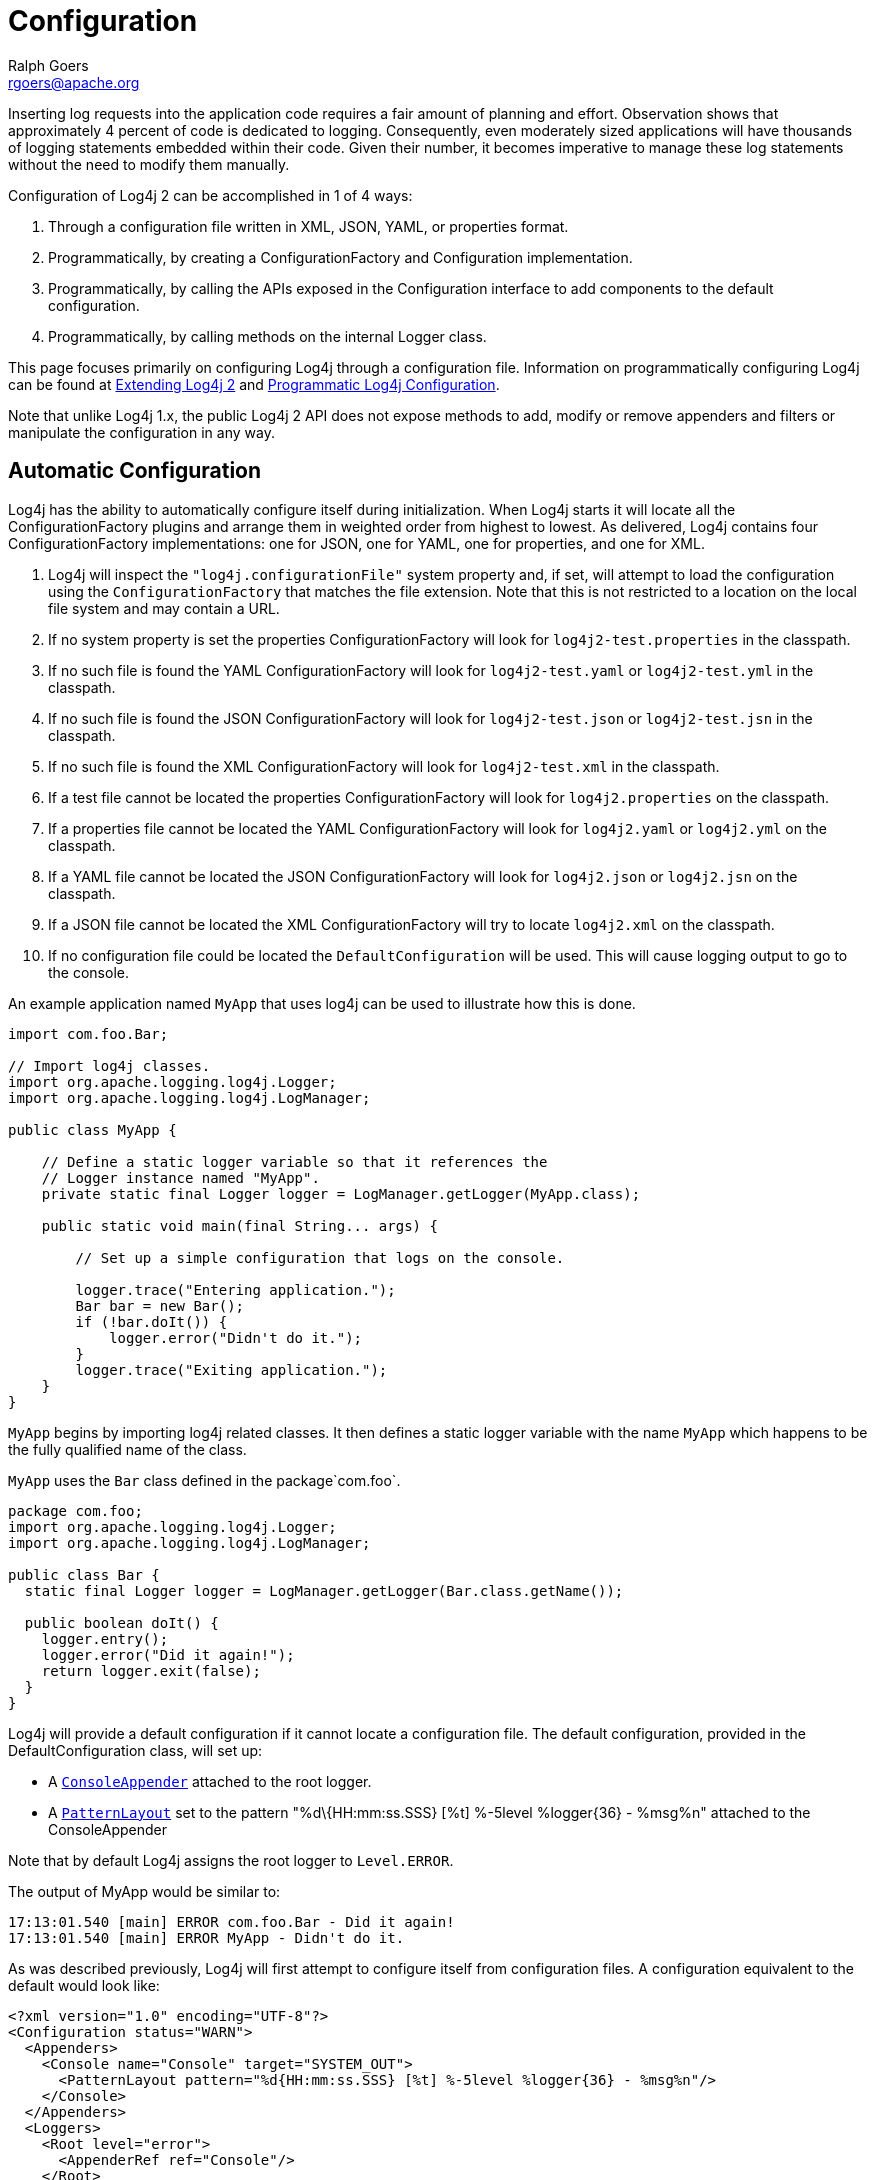 ////
    Licensed to the Apache Software Foundation (ASF) under one or more
    contributor license agreements. See the NOTICE file distributed with
    this work for additional information regarding copyright ownership.
    The ASF licenses this file to You under the Apache License, Version 2.0
    (the "License"); you may not use this file except in compliance with
    the License. You may obtain a copy of the License at

        https://www.apache.org/licenses/LICENSE-2.0

    Unless required by applicable law or agreed to in writing, software
    distributed under the License is distributed on an "AS IS" BASIS,
    WITHOUT WARRANTIES OR CONDITIONS OF ANY KIND, either express or implied.
    See the License for the specific language governing permissions and
    limitations under the License.
////
= Configuration
Ralph Goers <rgoers@apache.org>

Inserting log requests into the application code requires a fair amount
of planning and effort. Observation shows that approximately 4 percent
of code is dedicated to logging. Consequently, even moderately sized
applications will have thousands of logging statements embedded within
their code. Given their number, it becomes imperative to manage these
log statements without the need to modify them manually.

Configuration of Log4j 2 can be accomplished in 1 of 4 ways:

1.  Through a configuration file written in XML, JSON, YAML, or
properties format.
2.  Programmatically, by creating a ConfigurationFactory and
Configuration implementation.
3.  Programmatically, by calling the APIs exposed in the Configuration
interface to add components to the default configuration.
4.  Programmatically, by calling methods on the internal Logger class.

This page focuses primarily on configuring Log4j through a configuration
file. Information on programmatically configuring Log4j can be found at
link:extending.html[Extending Log4j 2] and
link:customconfig.html[Programmatic Log4j Configuration].

Note that unlike Log4j 1.x, the public Log4j 2 API does not expose
methods to add, modify or remove appenders and filters or manipulate the
configuration in any way.

[#AutomaticConfiguration]
== Automatic Configuration

Log4j has the ability to automatically configure itself during
initialization. When Log4j starts it will locate all the
ConfigurationFactory plugins and arrange them in weighted order from
highest to lowest. As delivered, Log4j contains four
ConfigurationFactory implementations: one for JSON, one for YAML, one
for properties, and one for XML.

1.  Log4j will inspect the `"log4j.configurationFile"` system property
and, if set, will attempt to load the configuration using the
`ConfigurationFactory` that matches the file extension. Note that this
is not restricted to a location on the local file system and may contain
a URL.
2.  If no system property is set the properties ConfigurationFactory
will look for `log4j2-test.properties` in the classpath.
3.  If no such file is found the YAML ConfigurationFactory will look for
`log4j2-test.yaml` or `log4j2-test.yml` in the classpath.
4.  If no such file is found the JSON ConfigurationFactory will look for
`log4j2-test.json` or `log4j2-test.jsn` in the classpath.
5.  If no such file is found the XML ConfigurationFactory will look for
`log4j2-test.xml` in the classpath.
6.  If a test file cannot be located the properties ConfigurationFactory
will look for `log4j2.properties` on the classpath.
7.  If a properties file cannot be located the YAML ConfigurationFactory
will look for `log4j2.yaml` or `log4j2.yml` on the classpath.
8.  If a YAML file cannot be located the JSON ConfigurationFactory will
look for `log4j2.json` or `log4j2.jsn` on the classpath.
9.  If a JSON file cannot be located the XML ConfigurationFactory will
try to locate `log4j2.xml` on the classpath.
10. If no configuration file could be located the `DefaultConfiguration`
will be used. This will cause logging output to go to the console.

An example application named `MyApp` that uses log4j can be used to
illustrate how this is done.

[source,java]
----
import com.foo.Bar;

// Import log4j classes.
import org.apache.logging.log4j.Logger;
import org.apache.logging.log4j.LogManager;

public class MyApp {

    // Define a static logger variable so that it references the
    // Logger instance named "MyApp".
    private static final Logger logger = LogManager.getLogger(MyApp.class);

    public static void main(final String... args) {

        // Set up a simple configuration that logs on the console.

        logger.trace("Entering application.");
        Bar bar = new Bar();
        if (!bar.doIt()) {
            logger.error("Didn't do it.");
        }
        logger.trace("Exiting application.");
    }
}
----

`MyApp` begins by importing log4j related classes. It then defines a
static logger variable with the name `MyApp` which happens to be the
fully qualified name of the class.

`MyApp` uses the `Bar` class defined in the package`com.foo`.

[source,java]
----
package com.foo;
import org.apache.logging.log4j.Logger;
import org.apache.logging.log4j.LogManager;

public class Bar {
  static final Logger logger = LogManager.getLogger(Bar.class.getName());

  public boolean doIt() {
    logger.entry();
    logger.error("Did it again!");
    return logger.exit(false);
  }
}
----

Log4j will provide a default configuration if it cannot locate a
configuration file. The default configuration, provided in the
DefaultConfiguration class, will set up:

* A
link:../log4j-core/apidocs/org/apache/logging/log4j/core/appender/ConsoleAppender.html[`ConsoleAppender`]
attached to the root logger.
* A
link:../log4j-core/apidocs/org/apache/logging/log4j/core/layout/PatternLayout.html[`PatternLayout`]
set to the pattern "%d\{HH:mm:ss.SSS} [%t] %-5level %logger\{36} -
%msg%n" attached to the ConsoleAppender

Note that by default Log4j assigns the root logger to `Level.ERROR`.

The output of MyApp would be similar to:

....
17:13:01.540 [main] ERROR com.foo.Bar - Did it again!
17:13:01.540 [main] ERROR MyApp - Didn't do it.
....

As was described previously, Log4j will first attempt to configure
itself from configuration files. A configuration equivalent to the
default would look like:

[source,xml]
----
<?xml version="1.0" encoding="UTF-8"?>
<Configuration status="WARN">
  <Appenders>
    <Console name="Console" target="SYSTEM_OUT">
      <PatternLayout pattern="%d{HH:mm:ss.SSS} [%t] %-5level %logger{36} - %msg%n"/>
    </Console>
  </Appenders>
  <Loggers>
    <Root level="error">
      <AppenderRef ref="Console"/>
    </Root>
  </Loggers>
</Configuration>
----

Once the file above is placed into the classpath as log4j2.xml you will
get results identical to those listed above. Changing the root level to
trace will result in results similar to:

....
17:13:01.540 [main] TRACE MyApp - Entering application.
17:13:01.540 [main] TRACE com.foo.Bar - entry
17:13:01.540 [main] ERROR com.foo.Bar - Did it again!
17:13:01.540 [main] TRACE com.foo.Bar - exit with (false)
17:13:01.540 [main] ERROR MyApp - Didn't do it.
17:13:01.540 [main] TRACE MyApp - Exiting application.
....

Note that status logging is disabled when the default configuration is
used.

[#Additivity]
== Additivity

Perhaps it is desired to eliminate all the TRACE output from everything
except `com.foo.Bar`. Simply changing the log level would not accomplish
the task. Instead, the solution is to add a new logger definition to the
configuration:

[source,xml]
----
<Logger name="com.foo.Bar" level="TRACE"/>
<Root level="ERROR">
  <AppenderRef ref="STDOUT">
</Root>
----

With this configuration all log events from `com.foo.Bar` will be
recorded while only error events will be recorded from all other
components.

In the previous example all the events from `com.foo.Bar` were still
written to the Console. This is because the logger for `com.foo.Bar` did
not have any appenders configured while its parent did. In fact, the
following configuration

[source,xml]
----
<?xml version="1.0" encoding="UTF-8"?>
<Configuration status="WARN">
  <Appenders>
    <Console name="Console" target="SYSTEM_OUT">
      <PatternLayout pattern="%d{HH:mm:ss.SSS} [%t] %-5level %logger{36} - %msg%n"/>
    </Console>
  </Appenders>
  <Loggers>
    <Logger name="com.foo.Bar" level="trace">
      <AppenderRef ref="Console"/>
    </Logger>
    <Root level="error">
      <AppenderRef ref="Console"/>
    </Root>
  </Loggers>
</Configuration>
----

would result in

....
17:13:01.540 [main] TRACE com.foo.Bar - entry
17:13:01.540 [main] TRACE com.foo.Bar - entry
17:13:01.540 [main] ERROR com.foo.Bar - Did it again!
17:13:01.540 [main] TRACE com.foo.Bar - exit (false)
17:13:01.540 [main] TRACE com.foo.Bar - exit (false)
17:13:01.540 [main] ERROR MyApp - Didn't do it.
....

Notice that the trace messages from `com.foo.Bar` appear twice. This is
because the appender associated with logger `com.foo.Bar` is first used,
which writes the first instance to the Console. Next, the parent of
`com.foo.Bar`, which in this case is the root logger, is referenced. The
event is then passed to its appender, which is also writes to the
Console, resulting in the second instance. This is known as additivity.
While additivity can be quite a convenient feature (as in the first
previous example where no appender reference needed to be configured),
in many cases this behavior is considered undesirable and so it is
possible to disable it by setting the additivity attribute on the logger
to false:

[source,xml]
----
<?xml version="1.0" encoding="UTF-8"?>
<Configuration status="WARN">
  <Appenders>
    <Console name="Console" target="SYSTEM_OUT">
      <PatternLayout pattern="%d{HH:mm:ss.SSS} [%t] %-5level %logger{36} - %msg%n"/>
    </Console>
  </Appenders>
  <Loggers>
    <Logger name="com.foo.Bar" level="trace" additivity="false">
      <AppenderRef ref="Console"/>
    </Logger>
    <Root level="error">
      <AppenderRef ref="Console"/>
    </Root>
  </Loggers>
</Configuration>
----

Once an event reaches a logger with its additivity set to false the
event will not be passed to any of its parent loggers, regardless of
their additivity setting.

[#AutomaticReconfiguration]
== Automatic Reconfiguration

When configured from a File, Log4j has the ability to automatically
detect changes to the configuration file and reconfigure itself. If the
`monitorInterval` attribute is specified on the configuration element
and is set to a non-zero value then the file will be checked the next
time a log event is evaluated and/or logged and the monitorInterval has
elapsed since the last check. The example below shows how to configure
the attribute so that the configuration file will be checked for changes
only after at least 30 seconds have elapsed. The minimum interval is 5
seconds.

[source,xml]
----
<?xml version="1.0" encoding="UTF-8"?>
<Configuration monitorInterval="30">
...
</Configuration>
----

[#ChainsawSupport]
== Chainsaw can automatically process your log files (Advertising appender configurations)

Log4j provides the ability to 'advertise' appender configuration details
for all file-based appenders as well as socket-based appenders. For
example, for file-based appenders, the file location and the pattern
layout in the file are included in the advertisement. Chainsaw and other
external systems can discover these advertisements and use that
information to intelligently process the log file.

The mechanism by which an advertisement is exposed, as well as the
advertisement format, is specific to each Advertiser implementation. An
external system which would like to work with a specific Advertiser
implementation must understand how to locate the advertised
configuration as well as the format of the advertisement. For example, a
'database' Advertiser may store configuration details in a database
table. An external system can read that database table in order to
discover the file location and the file format.

Log4j provides one Advertiser implementation, a 'multicastdns'
Advertiser, which advertises appender configuration details via IP
multicast using the http://jmdns.sourceforge.net library.

Chainsaw automatically discovers log4j's multicastdns-generated
advertisements and displays those discovered advertisements in
Chainsaw's Zeroconf tab (if the jmdns library is in Chainsaw's
classpath). To begin parsing and tailing a log file provided in an
advertisement, just double-click the advertised entry in Chainsaw's
Zeroconf tab. Currently, Chainsaw only supports FileAppender
advertisements.

To advertise an appender configuration:

* Add the JmDns library from http://jmdns.sourceforge.net to the
application classpath
* Set the 'advertiser' attribute of the configuration element to
'multicastdns'
* Set the 'advertise' attribute on the appender element to 'true'
* If advertising a FileAppender-based configuration, set the
'advertiseURI' attribute on the appender element to an appropriate URI

FileAppender-based configurations require an additional 'advertiseURI'
attribute to be specified on the appender. The 'advertiseURI' attribute
provides Chainsaw with information on how the file can be accessed. For
example, the file may be remotely accessible to Chainsaw via ssh/sftp by
specifying a Commons VFS (http://commons.apache.org/proper/commons-vfs/)
sftp:// URI, an http:// URI may be used if the file is accessible
through a web server, or a file:// URI can be specified if accessing the
file from a locally-running instance of Chainsaw.

Here is an example advertisement-enabled appender configuration which
can be used by a locally-running Chainsaw to automatically tail the log
file (notice the file:// advertiseURI):

*Please note, you must add the JmDns library from
http://jmdns.sourceforge.net to your application classpath in order to
advertise with the 'multicastdns' advertiser.*

[source,xml]
----
<?xml version="1.0" encoding="UTF-8"?>
<Configuration advertiser="multicastdns">
  ...
  <Appenders>
    <File name="File1" fileName="output.log" bufferedIO="false" advertiseURI="file://path/to/output.log" advertise="true">
    ...
    </File>
  </Appenders>
</Configuration>
----

[#ConfigurationSyntax]
== Configuration Syntax

As of version 2.9, for security reasons, Log4j does not process DTD in
XML files. If you want to split the configuration in multiple files, use
link:#XInclude[XInclude] or link:#CompositeConfiguration[Composite
Configuration].

As the previous examples have shown as well as those to follow, Log4j
allows you to easily redefine logging behavior without needing to modify
your application. It is possible to disable logging for certain parts of
the application, log only when specific criteria are met such as the
action being performed for a specific user, route output to Flume or a
log reporting system, etc. Being able to do this requires understanding
the syntax of the configuration files.

The configuration element in the XML file accepts several attributes:

[cols="1m,5a"]
|===
|Attribute Name |Description

|advertiser
|(Optional) The Advertiser plugin name which will be used to
advertise individual FileAppender or SocketAppender configurations. The
only Advertiser plugin provided is "multicastdns".

|dest
|Either "err" for stderr, "out" for stdout, a file path, or a URL.

|monitorInterval
|The minimum amount of time, in seconds, that must
elapse before the file configuration is checked for changes.

|name
|The name of the configuration.

|packages
|A comma separated list of package names to search for
plugins. Plugins are only loaded once per classloader so changing this
value may not have any effect upon reconfiguration.

|schema
|Identifies the location for the classloader to located the XML
Schema to use to validate the configuration. Only valid when strict is
set to true. If not set no schema validation will take place.

|shutdownHook
|Specifies whether or not Log4j should automatically
shutdown when the JVM shuts down. The shutdown hook is enabled by
default but may be disabled by setting this attribute to "disable"

|shutdownTimeout
|Specifies how many milliseconds appenders and
background tasks will get to shutdown when the JVM shuts down. Default
is zero which mean that each appender uses its default timeout, and
don't wait for background tasks. Not all appenders will honor this, it
is a hint and not an absolute guarantee that the shutdown procedure will
not take longer. Setting this too low increase the risk of losing
outstanding log events not yet written to the final destination. See
link:../log4j-core/target/site/apidocs/org/apache/logging/log4j/core/LoggerContext.html$%7Besc.hash%7Dstop(long,%20java.util.concurrent.TimeUnit)[LoggerContext.stop(long,
java.util.concurrent.TimeUnit)]. (Not used if `shutdownHook` is set to
"disable".)

|status
|The level of internal Log4j events that should be logged to the console.
Valid values for this attribute are "trace", "debug", "info", "warn",
"error" and "fatal". Log4j will log details about initialization,
rollover and other internal actions to the status logger. Setting
`status="trace"` is one of the first tools available to you if you need
to troubleshoot log4j.

(Alternatively, setting system property `log4j2.debug` will also print
internal Log4j2 logging to the console, including internal logging that
took place before the configuration file was found.)

|strict
|Enables the use of the strict XML format. Not supported in JSON
configurations.

|verbose
|Enables diagnostic information while loading plugins.
|===

[[XML]]
=== Configuration with XML

Log4j can be configured using two XML flavors; concise and strict. The
concise format makes configuration very easy as the element names match
the components they represent however it cannot be validated with an XML
schema. For example, the ConsoleAppender is configured by declaring an
XML element named Console under its parent appenders element. However,
element and attribute names are are not case sensitive. In addition,
attributes can either be specified as an XML attribute or as an XML
element that has no attributes and has a text value. So

[source,xml]
----
<PatternLayout pattern="%m%n"/>
----

and

[source,xml]
----
<PatternLayout>
  <Pattern>%m%n</Pattern>
</PatternLayout>
----

are equivalent.

The file below represents the structure of an XML configuration, but
note that the elements in italics below represent the concise element
names that would appear in their place.

[source,xml]
----
<?xml version="1.0" encoding="UTF-8"?>;
<Configuration>
  <Properties>
    <Property name="name1">value</property>
    <Property name="name2" value="value2"/>
  </Properties>
  <filter  ... />
  <Appenders>
    <appender ... >
      <filter  ... />
    </appender>
    ...
  </Appenders>
  <Loggers>
    <Logger name="name1">
      <filter  ... />
    </Logger>
    ...
    <Root level="level">
      <AppenderRef ref="name"/>
    </Root>
  </Loggers>
</Configuration>
----

See the many examples on this page for sample appender, filter and
logger declarations.

=== Strict XML

In addition to the concise XML format above, Log4j allows configurations
to be specified in a more "normal" XML manner that can be validated
using an XML Schema. This is accomplished by replacing the friendly
element names above with their object type as shown below. For example,
instead of the ConsoleAppender being configured using an element named
Console it is instead configured as an appender element with a type
attribute containing "Console".

[source,xml]
----
<?xml version="1.0" encoding="UTF-8"?>
<Configuration>
  <Properties>
    <Property name="name1">value</property>
    <Property name="name2" value="value2"/>
  </Properties>
  <Filter type="type" ... />
  <Appenders>
    <Appender type="type" name="name">
      <Filter type="type" ... />
    </Appender>
    ...
  </Appenders>
  <Loggers>
    <Logger name="name1">
      <Filter type="type" ... />
    </Logger>
    ...
    <Root level="level">
      <AppenderRef ref="name"/>
    </Root>
  </Loggers>
</Configuration>
----

Below is a sample configuration using the strict format.

[source,xml]
----
<?xml version="1.0" encoding="UTF-8"?>
<Configuration status="debug" strict="true" name="XMLConfigTest"
               packages="org.apache.logging.log4j.test">
  <Properties>
    <Property name="filename">target/test.log</Property>
  </Properties>
  <Filter type="ThresholdFilter" level="trace"/>

  <Appenders>
    <Appender type="Console" name="STDOUT">
      <Layout type="PatternLayout" pattern="%m MDC%X%n"/>
      <Filters>
        <Filter type="MarkerFilter" marker="FLOW" onMatch="DENY" onMismatch="NEUTRAL"/>
        <Filter type="MarkerFilter" marker="EXCEPTION" onMatch="DENY" onMismatch="ACCEPT"/>
      </Filters>
    </Appender>
    <Appender type="Console" name="FLOW">
      <Layout type="PatternLayout" pattern="%C{1}.%M %m %ex%n"/><!-- class and line number -->
      <Filters>
        <Filter type="MarkerFilter" marker="FLOW" onMatch="ACCEPT" onMismatch="NEUTRAL"/>
        <Filter type="MarkerFilter" marker="EXCEPTION" onMatch="ACCEPT" onMismatch="DENY"/>
      </Filters>
    </Appender>
    <Appender type="File" name="File" fileName="${filename}">
      <Layout type="PatternLayout">
        <Pattern>%d %p %C{1.} [%t] %m%n</Pattern>
      </Layout>
    </Appender>
  </Appenders>

  <Loggers>
    <Logger name="org.apache.logging.log4j.test1" level="debug" additivity="false">
      <Filter type="ThreadContextMapFilter">
        <KeyValuePair key="test" value="123"/>
      </Filter>
      <AppenderRef ref="STDOUT"/>
    </Logger>

    <Logger name="org.apache.logging.log4j.test2" level="debug" additivity="false">
      <AppenderRef ref="File"/>
    </Logger>

    <Root level="trace">
      <AppenderRef ref="STDOUT"/>
    </Root>
  </Loggers>

</Configuration>
----

[#JSON]
=== Configuration with JSON

In addition to XML, Log4j can be configured using JSON. The JSON format
is very similar to the concise XML format. Each key represents the name
of a plugin and the key/value pairs associated with it are its
attributes. Where a key contains more than a simple value it itself will
be a subordinate plugin. In the example below, ThresholdFilter, Console,
and PatternLayout are all plugins while the Console plugin will be
assigned a value of STDOUT for its name attribute and the
ThresholdFilter will be assigned a level of debug.

[source,json]
----
{ "configuration": { "status": "error", "name": "RoutingTest",
                     "packages": "org.apache.logging.log4j.test",
      "properties": {
        "property": { "name": "filename",
                      "value" : "target/rolling1/rollingtest-$${sd:type}.log" }
      },
    "ThresholdFilter": { "level": "debug" },
    "appenders": {
      "Console": { "name": "STDOUT",
        "PatternLayout": { "pattern": "%m%n" },
        "ThresholdFilter": { "level": "debug" }
      },
      "Routing": { "name": "Routing",
        "Routes": { "pattern": "$${sd:type}",
          "Route": [
            {
              "RollingFile": {
                "name": "Rolling-${sd:type}", "fileName": "${filename}",
                "filePattern": "target/rolling1/test1-${sd:type}.%i.log.gz",
                "PatternLayout": {"pattern": "%d %p %c{1.} [%t] %m%n"},
                "SizeBasedTriggeringPolicy": { "size": "500" }
              }
            },
            { "AppenderRef": "STDOUT", "key": "Audit"}
          ]
        }
      }
    },
    "loggers": {
      "logger": { "name": "EventLogger", "level": "info", "additivity": "false",
                  "AppenderRef": { "ref": "Routing" }},
      "root": { "level": "error", "AppenderRef": { "ref": "STDOUT" }}
    }
  }
}
----

Note that in the RoutingAppender the Route element has been declared as
an array. This is valid because each array element will be a Route
component. This won't work for elements such as appenders and filters,
where each element has a different name in the concise format. Appenders
and filters can be defined as array elements if each appender or filter
declares an attribute named "type" that contains the type of the
appender. The following example illustrates this as well as how to
declare multiple loggers as an array.

[source,json]
----
{ "configuration": { "status": "debug", "name": "RoutingTest",
                      "packages": "org.apache.logging.log4j.test",
      "properties": {
        "property": { "name": "filename",
                      "value" : "target/rolling1/rollingtest-$${sd:type}.log" }
      },
    "ThresholdFilter": { "level": "debug" },
    "appenders": {
      "appender": [
         { "type": "Console", "name": "STDOUT", "PatternLayout": { "pattern": "%m%n" }, "ThresholdFilter": { "level": "debug" }},
         { "type": "Routing",  "name": "Routing",
          "Routes": { "pattern": "$${sd:type}",
            "Route": [
              {
                "RollingFile": {
                  "name": "Rolling-${sd:type}", "fileName": "${filename}",
                  "filePattern": "target/rolling1/test1-${sd:type}.%i.log.gz",
                  "PatternLayout": {"pattern": "%d %p %c{1.} [%t] %m%n"},
                  "SizeBasedTriggeringPolicy": { "size": "500" }
                }
              },
              { "AppenderRef": "STDOUT", "key": "Audit"}
            ]
          }
        }
      ]
    },
    "loggers": {
      "logger": [
        { "name": "EventLogger", "level": "info", "additivity": "false",
          "AppenderRef": { "ref": "Routing" }},
        { "name": "com.foo.bar", "level": "error", "additivity": "false",
          "AppenderRef": { "ref": "STDOUT" }}
      ],
      "root": { "level": "error", "AppenderRef": { "ref": "STDOUT" }}
    }
  }
}
----

Additional link:../runtime-dependencies.html[runtime dependencies] are
required for using JSON configuration files.

[#YAML]
=== Configuration with YAML

Log4j also supports using YAML for configuration files. The structure
follows the same pattern as both the XML and YAML configuration formats.
For example:

[source,yaml]
----
Configuration:
  status: warn
  name: YAMLConfigTest
  properties:
    property:
      name: filename
      value: target/test-yaml.log
  thresholdFilter:
    level: debug
  appenders:
    Console:
      name: STDOUT
      target: SYSTEM_OUT
      PatternLayout:
        Pattern: "%m%n"
    File:
      name: File
      fileName: ${filename}
      PatternLayout:
        Pattern: "%d %p %C{1.} [%t] %m%n"
      Filters:
        ThresholdFilter:
          level: error

  Loggers:
    logger:
      -
        name: org.apache.logging.log4j.test1
        level: debug
        additivity: false
        ThreadContextMapFilter:
          KeyValuePair:
            key: test
            value: 123
        AppenderRef:
          ref: STDOUT
      -
        name: org.apache.logging.log4j.test2
        level: debug
        additivity: false
        AppenderRef:
          ref: File
    Root:
      level: error
      AppenderRef:
        ref: STDOUT
          
----

Additional link:../runtime-dependencies.html[runtime dependencies] are
required for using YAML configuration files.

[#Properties]
=== Configuration with Properties

As of version 2.4, Log4j now supports configuration via properties
files. Note that the property syntax is NOT the same as the syntax used
in Log4j 1. Like the XML and JSON configurations, properties
configurations define the configuration in terms of plugins and
attributes to the plugins.

Prior to version 2.6, the properties configuration requires that you
list the identifiers of the appenders, filters and loggers, in a comma
separated list in properties with those names. Each of those components
will then be expected to be defined in sets of properties that begin
with _component.<.identifier>._. The identifier does not have to match
the name of the component being defined but must uniquely identify all
the attributes and subcomponents that are part of the component. If the
list of identifiers is not present the identifier must not contain a '.'.
Each individual component MUST have a "type" attribute specified that
identifies the component's Plugin type.

As of version 2.6, this list of identifiers is no longer required as
names are inferred upon first usage, however if you wish to use more
complex identifies you must still use the list. If the list is present
it will be used.

Unlike the base components, when creating subcomponents you cannot
specify an element containing a list of identifiers. Instead, you must
define the wrapper element with its type as is shown in the policies
definition in the rolling file appender below. You then define each of
the subcomponents below that wrapper element, as the
TimeBasedTriggeringPolicy and SizeBasedTriggeringPolicy are defined
below.

Properties configuration files support the advertiser, monitorInterval,
name, packages, shutdownHook, shutdownTimeout, status, verbose, and dest
attributes. See link:#ConfigurationSyntax[Configuration Syntax] for the
definitions of these attributes.

[source,properties]
----
status = error
dest = err
name = PropertiesConfig

property.filename = target/rolling/rollingtest.log

filter.threshold.type = ThresholdFilter
filter.threshold.level = debug

appender.console.type = Console
appender.console.name = STDOUT
appender.console.layout.type = PatternLayout
appender.console.layout.pattern = %m%n
appender.console.filter.threshold.type = ThresholdFilter
appender.console.filter.threshold.level = error

appender.rolling.type = RollingFile
appender.rolling.name = RollingFile
appender.rolling.fileName = ${filename}
appender.rolling.filePattern = target/rolling2/test1-%d{MM-dd-yy-HH-mm-ss}-%i.log.gz
appender.rolling.layout.type = PatternLayout
appender.rolling.layout.pattern = %d %p %C{1.} [%t] %m%n
appender.rolling.policies.type = Policies
appender.rolling.policies.time.type = TimeBasedTriggeringPolicy
appender.rolling.policies.time.interval = 2
appender.rolling.policies.time.modulate = true
appender.rolling.policies.size.type = SizeBasedTriggeringPolicy
appender.rolling.policies.size.size=100MB
appender.rolling.strategy.type = DefaultRolloverStrategy
appender.rolling.strategy.max = 5

logger.rolling.name = com.example.my.app
logger.rolling.level = debug
logger.rolling.additivity = false
logger.rolling.appenderRef.rolling.ref = RollingFile

rootLogger.level = info
rootLogger.appenderRef.stdout.ref = STDOUT
          
----


[#Loggers]
=== Configuring Loggers

An understanding of how loggers work in Log4j is critical before trying
to configure them. Please reference the Log4j
link:architecture.html[architecture] if more information is required.
Trying to configure Log4j without understanding those concepts will lead
to frustration.

A LoggerConfig is configured using the `logger` element. The `logger`
element must have a name attribute specified, will usually have a level
attribute specified and may also have an additivity attribute specified.
The level may be configured with one of TRACE, DEBUG, INFO, WARN, ERROR,
ALL or OFF. If no level is specified it will default to ERROR. The
additivity attribute may be assigned a value of true or false. If the
attribute is omitted the default value of true will be used.

Capturing location information (the class name, file name, method name, and line number of the caller)
can be slow. Log4j tries to optimize this by reducing the size of the stack that must be traversed
to find the caller of the logging method. It does this by determining if any component that might
be accessed requires location information. This can cause performance issues if a logger is configured
at a level like trace or debug with the expectation that most logs will be filtered on an Appender
reference or Appender as Log4j will calculate the location information even though the log event
is going to be discarded. To disable this behavior the `includeLocation` attribute
can be set to false on the LoggerConfig. This will cause Log4j to defer calculating the location
information until absolutely necessary.

A LoggerConfig (including the root LoggerConfig) can be configured with
properties that will be added to the properties copied from the
ThreadContextMap. These properties can be referenced from Appenders,
Filters, Layouts, etc just as if they were part of the ThreadContext
Map. The properties can contain variables that will be resolved either
when the configuration is parsed or dynamically when each event is
logged. See link:#PropertySubstitution[Property Substitution] for more
information on using variables.

The LoggerConfig may also be configured with one or more AppenderRef
elements. Each appender referenced will become associated with the
specified LoggerConfig. If multiple appenders are configured on the
LoggerConfig each of them be called when processing logging events.

*_Every configuration must have a root logger_*. If one is not
configured the default root LoggerConfig, which has a level of ERROR and
has a Console appender attached, will be used. The main differences
between the root logger and other loggers are

1.  The root logger does not have a name attribute.
2.  The root logger does not support the additivity attribute since it
has no parent.

[#Appenders]
=== Configuring Appenders

An appender is configured either using the specific appender plugin's
name or with an appender element and the type attribute containing the
appender plugin's name. In addition each appender must have a name
attribute specified with a value that is unique within the set of
appenders. The name will be used by loggers to reference the appender as
described in the previous section.

Most appenders also support a layout to be configured (which again may
be specified either using the specific Layout plugin's name as the
element or with "layout" as the element name along with a type attribute
that contains the layout plugin's name. The various appenders will
contain other attributes or elements that are required for them to
function properly.

[#Filters]
=== Configuring Filters

Log4j allows a filter to be specified in any of 4 places:

1.  At the same level as the appenders, loggers and properties elements.
These filters can accept or reject events before they have been passed
to a LoggerConfig.
2.  In a logger element. These filters can accept or reject events for
specific loggers.
3.  In an appender element. These filters can prevent or cause events to
be processed by the appender.
4.  In an appender reference element. These filters are used to
determine if a Logger should route the event to an appender.

Although only a single `filter` element can be configured, that element
may be the `filters` element which represents the CompositeFilter. The
`filters` element allows any number of `filter` elements to be
configured within it. The following example shows how multiple filters
can be configured on the ConsoleAppender.

[source,xml]
----
<?xml version="1.0" encoding="UTF-8"?>
<Configuration status="debug" name="XMLConfigTest" packages="org.apache.logging.log4j.test">
  <Properties>
    <Property name="filename">target/test.log</Property>
  </Properties>
  <ThresholdFilter level="trace"/>

  <Appenders>
    <Console name="STDOUT">
      <PatternLayout pattern="%m MDC%X%n"/>
    </Console>
    <Console name="FLOW">
      <!-- this pattern outputs class name and line number -->
      <PatternLayout pattern="%C{1}.%M %m %ex%n"/>
      <filters>
        <MarkerFilter marker="FLOW" onMatch="ACCEPT" onMismatch="NEUTRAL"/>
        <MarkerFilter marker="EXCEPTION" onMatch="ACCEPT" onMismatch="DENY"/>
      </filters>
    </Console>
    <File name="File" fileName="${filename}">
      <PatternLayout>
        <pattern>%d %p %C{1.} [%t] %m%n</pattern>
      </PatternLayout>
    </File>
  </Appenders>

  <Loggers>
    <Logger name="org.apache.logging.log4j.test1" level="debug" additivity="false">
      <ThreadContextMapFilter>
        <KeyValuePair key="test" value="123"/>
      </ThreadContextMapFilter>
      <AppenderRef ref="STDOUT"/>
    </Logger>

    <Logger name="org.apache.logging.log4j.test2" level="debug" additivity="false">
      <Property name="user">${sys:user.name}</Property>
      <AppenderRef ref="File">
        <ThreadContextMapFilter>
          <KeyValuePair key="test" value="123"/>
        </ThreadContextMapFilter>
      </AppenderRef>
      <AppenderRef ref="STDOUT" level="error"/>
    </Logger>

    <Root level="trace">
      <AppenderRef ref="STDOUT"/>
    </Root>
  </Loggers>

</Configuration>
----

[#PropertySubstitution]
== Property Substitution

Log4j 2 supports the ability to specify tokens in the configuration as
references to properties defined elsewhere. Some of these properties
will be resolved when the configuration file is interpreted while others
may be passed to components where they will be evaluated at runtime. To
accomplish this, Log4j uses variations of
https://commons.apache.org/proper/commons-lang/[Apache Commons Lang]'s
link:../log4j-core/apidocs/org/apache/logging/log4j/core/lookup/StrSubstitutor.html[`StrSubstitutor`]
and
link:../log4j-core/apidocs/org/apache/logging/log4j/core/lookup/StrLookup.html[`StrLookup`]
classes. In a manner similar to Ant or Maven, this allows variables
declared as `${name}` to be resolved using properties declared in the
configuration itself. For example, the following example shows the
filename for the rolling file appender being declared as a property.

[source,xml]
----
<?xml version="1.0" encoding="UTF-8"?>
<Configuration status="debug" name="RoutingTest" packages="org.apache.logging.log4j.test">
  <Properties>
    <Property name="filename">target/rolling1/rollingtest-$${sd:type}.log</Property>
  </Properties>
  <ThresholdFilter level="debug"/>

  <Appenders>
    <Console name="STDOUT">
      <PatternLayout pattern="%m%n"/>
      <ThresholdFilter level="debug"/>
    </Console>
    <Routing name="Routing">
      <Routes pattern="$${sd:type}">
        <Route>
          <RollingFile name="Rolling-${sd:type}" fileName="${filename}"
                       filePattern="target/rolling1/test1-${sd:type}.%i.log.gz">
            <PatternLayout>
              <pattern>%d %p %c{1.} [%t] %m%n</pattern>
            </PatternLayout>
            <SizeBasedTriggeringPolicy size="500" />
          </RollingFile>
        </Route>
        <Route ref="STDOUT" key="Audit"/>
      </Routes>
    </Routing>
  </Appenders>

  <Loggers>
    <Logger name="EventLogger" level="info" additivity="false">
      <AppenderRef ref="Routing"/>
    </Logger>

    <Root level="error">
      <AppenderRef ref="STDOUT"/>
    </Root>
  </Loggers>

</Configuration>
----

While this is useful, there are many more places properties can
originate from. To accommodate this, Log4j also supports the syntax
`${prefix:name}` where the prefix identifies tells Log4j that variable
name should be evaluated in a specific context. See the
link:lookups.html[Lookups] manual page for more details. The contexts
that are built in to Log4j are:

[cols="1m,5"]
|===
|Prefix |Context

              <tr>
                <td>base64</td>
                <td>
                  Base64 encoded data. The format is <code>${dollar}{base64:Base64_encoded_data}</code>.
                  For example:
                  <code>${dollar}{base64:SGVsbG8gV29ybGQhCg==}</code> yields <code>Hello World!</code>.
                </td>
              </tr>

|base64
|Base64 encoded data. The format is `${base64:Base64_encoded_data}`.
For example: `${base64:SGVsbG8gV29ybGQhCg==}` yields `Hello World!`.

|bundle
|Resource bundle. The format is `${bundle:BundleName:BundleKey}`.
The bundle name follows package naming conventions, for example:
`${bundle:com.domain.Messages:MyKey}`.

|ctx
|Thread Context Map (MDC)

|date
|Inserts the current date and/or time using the specified format

|env
|System environment variables. The formats are `${env:ENV_NAME}` and `${env:ENV_NAME:-default_value}`.

|jndi
|A value set in the default JNDI Context.

|jvmrunargs
|A JVM input argument accessed through JMX, but not a main argument; see
https://docs.oracle.com/javase/6/docs/api/java/lang/management/RuntimeMXBean.html#getInputArguments--[RuntimeMXBean.getInputArguments()].
Not available on Android.

|log4j
|Log4j configuration properties. The expressions
`${log4j:configLocation}` and `${log4j:configParentLocation}`
respectively provide the absolute path to the log4j configuration file
and its parent folder.

|main
|A value set with
../log4j-core/apidocs/org/apache/logging/log4j/core/lookup/MapLookup.html#setMainArguments-java.lang.String:A-[MapLookup.setMainArguments(String[])]

|map
|A value from a MapMessage

|sd
|A value from a StructuredDataMessage. The key "id" will return the
name of the StructuredDataId without the enterprise number. The key
"type" will return the message type. Other keys will retrieve individual
elements from the Map.

|sys
|System properties. The formats are `${sys:some.property}` and
`${sys:some.property:-default_value}`.
|===

[#DefaultProperties]
== Default Properties
A default property map can be declared in the configuration file by placing a Properties
element directly after the Configuration element and before any Loggers, Filters,
Appenders, etc. are declared. If the value cannot be located in the specified lookup the
value in the default property map will be used. The default map is pre-populated with a value
for "hostName" that is the current system's host name or IP address and
the "contextName" with is the value of the current logging context. See many places
a Properties element is used in this section for examples.

Default properties may also be specified in the Lookup by using the syntax `${lookupName:key:-defaultValue}`.
In some cases the key might contain a leading '-'. When this is the case an escape character must be
included, such as ``${main:\--file:-app.properties}`. This would use the
`MainMapLookup` for a key named `--file`. If the key is not found then
<code>app.properties</code> would be used as the default value.

[#RuntimeLookup]
== Lookup Variables with Multiple Leading '$' Characters

An interesting feature of StrLookup processing is that when a variable
reference is declared with multiple leading '$' characters each time the
variable is resolved the leading '$' is simply removed. In the previous
example the "Routes" element is capable of resolving the variable at
runtime. To allow this the prefix value is specified as a variable with
two leading '$' characters. When the configuration file is first
processed the first '$' character is simply removed. Thus, when the
Routes element is evaluated at runtime it is the variable declaration
"$\{sd:type}" which causes the event to be inspected for a
StructuredDataMessage and if one is present the value of its type
attribute to be used as the routing key. Not all elements support
resolving variables at runtime. Components that do will specifically
call that out in their documentation.

If no value is found for the key in the Lookup associated with the
prefix then the value associated with the key in the properties
declaration in the configuration file will be used. If no value is found
the variable declaration will be returned as the value. Default values
may be declared in the configuration by doing:

[source,xml]
----
<?xml version="1.0" encoding="UTF-8"?>
<Configuration>
  <Properties>
    <Property name="type">Audit</property>
  </Properties>
  ...
</Configuration>
----

_As a footnote, it is worth pointing out that the variables in the
RollingFile appender declaration will also not be evaluated when the
configuration is processed. This is simply because the resolution of the
whole RollingFile element is deferred until a match occurs. See
link:appenders.html#RoutingAppender[RoutingAppender] for more
information._

[#Scripts]
== Scripts

Log4j provides support for
https://docs.oracle.com/javase/6/docs/technotes/guides/scripting/[JSR
223] scripting languages to be used in some of its components. Any
language that provides support for the JSR 223 scripting engine may be
used. A list of the languages and bindings for them can be found at the
https://java.net/projects/scripting/sources/svn/show/trunk/engines[Scripting
Engine] web site. However, some of the languages listed there, such as
JavaScript, Groovy and Beanshell, directly support the JSR 223 scripting
framework and only require that the jars for that language be installed.

The components that support using scripts do so by allowing a `<script>`,
`<scriptFile>`, or `<scriptRef>` element to be configured on them. The
script element contains a name for the script, the language of the
script, and the script text. The scriptFile element contains the name of
the script, its location, its language, its charset, and whether the
file should be watched for changes. The scriptRef element contains the
name of the script that is defined in the `<scripts>` configuration
element. The name of the script is used to store the script, along with
its ScriptEngine, so it can quickly be located each time the script
needs to be run. While the name is not required, providing it will help
in debugging problems when the script is running. The language must be
provided on the script element and must specify one of the language
names that appear in the Configuration status log as described in the
next section. If the language is not specified on the scriptFile element
the language will be determined by the file extension of the script
path. If file monitoring is requested it will only be enabled if a
non-zero monitorInterval is specified on the configuration element. That
interval will be used to check for changes in the file.

[source,xml]
----
<?xml version="1.0" encoding="UTF-8"?>
<Configuration status="debug" name="RoutingTest">
  <Scripts>
    <Script name="selector" language="javascript"><![CDATA[
            var result;
            if (logEvent.getLoggerName().equals("JavascriptNoLocation")) {
                result = "NoLocation";
            } else if (logEvent.getMarker() != null && logEvent.getMarker().isInstanceOf("FLOW")) {
                result = "Flow";
            }
            result;
            ]]></Script>
    <ScriptFile name="groovy.filter" path="scripts/filter.groovy"/>
  </Scripts>

  <Appenders>
    <Console name="STDOUT">
      <ScriptPatternSelector defaultPattern="%d %p %m%n">
        <ScriptRef ref="selector"/>
          <PatternMatch key="NoLocation" pattern="[%-5level] %c{1.} %msg%n"/>
          <PatternMatch key="Flow" pattern="[%-5level] %c{1.} ====== %C{1.}.%M:%L %msg ======%n"/>
      </ScriptPatternSelector>
      <PatternLayout pattern="%m%n"/>
    </Console>
  </Appenders>

  <Loggers>
    <Logger name="EventLogger" level="info" additivity="false">
        <ScriptFilter onMatch="ACCEPT" onMisMatch="DENY">
          <Script name="GroovyFilter" language="groovy"><![CDATA[
            if (logEvent.getMarker() != null && logEvent.getMarker().isInstanceOf("FLOW")) {
                return true;
            } else if (logEvent.getContextMap().containsKey("UserId")) {
                return true;
            }
            return false;
            ]]>
          </Script>
        </ScriptFilter>
      <AppenderRef ref="STDOUT"/>
    </Logger>

    <Root level="error">
      <ScriptFilter onMatch="ACCEPT" onMisMatch="DENY">
        <ScriptRef ref="groovy.filter"/>
      </ScriptFilter>
      <AppenderRef ref="STDOUT"/>
    </Root>
  </Loggers>

</Configuration>
----

If the status attribute on the Configuration element is set to DEBUG the
list of script engines currently installed and their attributes will be
listed. Although some engines may say they are not thread safe, Log4j
takes steps to insure that the scripts will run in a thread-safe manner
if the engine advertises that it is not thread safe.

....
2015-09-27 16:13:22,925 main DEBUG Installed script engines
2015-09-27 16:13:22,963 main DEBUG AppleScriptEngine Version: 1.1, Language: AppleScript, Threading: Not Thread Safe,
            Compile: false, Names: {AppleScriptEngine, AppleScript, OSA}
2015-09-27 16:13:22,983 main DEBUG Groovy Scripting Engine Version: 2.0, Language: Groovy, Threading: MULTITHREADED,
            Compile: true, Names: {groovy, Groovy}
2015-09-27 16:13:23,030 main DEBUG BeanShell Engine Version: 1.0, Language: BeanShell, Threading: MULTITHREADED,
            Compile: true, Names: {beanshell, bsh, java}
2015-09-27 16:13:23,039 main DEBUG Mozilla Rhino Version: 1.7 release 3 PRERELEASE, Language: ECMAScript, Threading: MULTITHREADED,
            Compile: true, Names: {js, rhino, JavaScript, javascript, ECMAScript, ecmascript}
....

When the scripts are executed they will be provided with a set of
variables that should allow them to accomplish whatever task they are
expected to perform. See the documentation for the individual components
for the list of variables that are available to the script.

The components that support scripting expect a return value to be passed
back to the calling Java code. This is not a problem for several of the
scripting languages, but Javascript does not allow a return statement
unless it is within a function. However, Javascript will return the
value of the last statement executed in the script. As a consequence,
code such as that shown below will result in the desired behavior.

[source,javascript]
----
var result;
if (logEvent.getLoggerName().equals("JavascriptNoLocation")) {
    result = "NoLocation";
} else if (logEvent.getMarker() != null && logEvent.getMarker().isInstanceOf("FLOW")) {
    result = "Flow";
}
result;
----

=== A special note on Beanshell

JSR 223 scripting engines are supposed to identify that they support the
Compilable interface if they support compiling their scripts. Beanshell
does this. However, whenever the compile method is called it throws an
Error (not an Exception). Log4j catches this but will log the warning
shown below for each Beanshell script when it tries to compile them. All
Beanshell scripts will then be interpreted on each execution.

....
2015-09-27 16:13:23,095 main DEBUG Script BeanShellSelector is compilable
2015-09-27 16:13:23,096 main WARN Error compiling script java.lang.Error: unimplemented
            at bsh.engine.BshScriptEngine.compile(BshScriptEngine.java:175)
            at bsh.engine.BshScriptEngine.compile(BshScriptEngine.java:154)
            at org.apache.logging.log4j.core.script.ScriptManager$MainScriptRunner.<init>(ScriptManager.java:125)
            at org.apache.logging.log4j.core.script.ScriptManager.addScript(ScriptManager.java:94)
          
....

[#XInclude]
== XInclude

XML configuration files can include other files with
http://www.xml.com/lpt/a/1009[XInclude]. Here is an example log4j2.xml
file that includes two other files:

.log4j2.xml
[source,xml]
----
<?xml version="1.0" encoding="UTF-8"?>
<configuration xmlns:xi="http://www.w3.org/2001/XInclude"
               status="warn" name="XIncludeDemo">
  <properties>
    <property name="filename">xinclude-demo.log</property>
  </properties>
  <ThresholdFilter level="debug"/>
  <xi:include href="log4j-xinclude-appenders.xml" />
  <xi:include href="log4j-xinclude-loggers.xml" />
</configuration>
----

.log4j-xinclude-appenders.xml
[source,xml]
----
<?xml version="1.0" encoding="UTF-8"?>
<appenders>
  <Console name="STDOUT">
    <PatternLayout pattern="%m%n" />
  </Console>
  <File name="File" fileName="${filename}" bufferedIO="true" immediateFlush="true">
    <PatternLayout>
      <pattern>%d %p %C{1.} [%t] %m%n</pattern>
    </PatternLayout>
  </File>
</appenders>
----

.log4j-xinclude-loggers.xml
[source,xml]
----
<?xml version="1.0" encoding="UTF-8"?>
<loggers>
  <logger name="org.apache.logging.log4j.test1" level="debug" additivity="false">
    <ThreadContextMapFilter>
      <KeyValuePair key="test" value="123" />
    </ThreadContextMapFilter>
    <AppenderRef ref="STDOUT" />
  </logger>

  <logger name="org.apache.logging.log4j.test2" level="debug" additivity="false">
    <AppenderRef ref="File" />
  </logger>

  <root level="error">
    <AppenderRef ref="STDOUT" />
  </root>
</loggers>
----

[#CompositeConfiguration]
== Composite Configuration

Log4j allows multiple configuration files to be used by specifying them
as a list of comma separated file paths on log4j.configurationFile or,
when using urls, by adding secondary configuration locations as query
parameters named "override". The merge logic can be controlled by specifying
a class that implements the MergeStrategy interface on the log4j.mergeStrategy
property. The default merge strategy will merge the files using the following rules:

1.  The global configuration attributes are aggregated with those in
later configurations replacing those in previous configurations, with
the exception that the highest status level and the lowest
monitorInterval greater than 0 will be used.
2.  Properties from all configurations are aggregated. Duplicate
properties replace those in previous configurations.
3.  Filters are aggregated under a CompositeFilter if more than one
Filter is defined. Since Filters are not named duplicates may be
present.
4.  Scripts and ScriptFile references are aggregated. Duplicate
definitions replace those in previous configurations.
5.  Appenders are aggregated. Appenders with the same name are replaced
by those in later configurations, including all of the Appender's
subcomponents.
6.  Loggers are all aggregated. Logger attributes are individually
merged with duplicates being replaced by those in later configurations.
Appender references on a Logger are aggregated with duplicates being
replaced by those in later configurations. Filters on a Logger are
aggregated under a CompositeFilter if more than one Filter is defined.
Since Filters are not named duplicates may be present. Filters under
Appender references included or discarded depending on whether their
parent Appender reference is kept or discarded.

[#StatusMessages]
== Status Messages

****
*Troubleshooting tip for the impatient:*

From log4j-2.9 onward, log4j2 will print all internal logging to the
console if system property `log4j2.debug` is defined (with any or no
value).

Prior to log4j-2.9, there are two places where internal logging can be
controlled:

* Before a configuration is found, status logger level can be controlled
with system property
`org.apache.logging.log4j.simplelog.StatusLogger.level`.
* After a configuration is found, status logger level can be controlled
in the configuration file with the "status" attribute, for example:
`<Configuration status="trace">`.
****

Just as it is desirable to be able to diagnose problems in applications,
it is frequently necessary to be able to diagnose problems in the
logging configuration or in the configured components. Since logging has
not been configured, "normal" logging cannot be used during
initialization. In addition, normal logging within appenders could
create infinite recursion which Log4j will detect and cause the
recursive events to be ignored. To accomodate this need, the Log4j 2 API
includes a
link:../log4j-api/apidocs/org/apache/logging/log4j/status/StatusLogger.html[`StatusLogger`].
Components declare an instance of the StatusLogger similar to:

[source,java]
----
protected final static Logger logger = StatusLogger.getLogger();
----

Since StatusLogger implements the Log4j 2 API's Logger interface, all
the normal Logger methods may be used.

When configuring Log4j it is sometimes necessary to view the generated
status events. This can be accomplished by adding the status attribute
to the configuration element or a default value can be provided by
setting the "Log4jDefaultStatusLevel" system property. Valid values of
the status attribute are "trace", "debug", "info", "warn", "error" and
"fatal". The following configuration has the status attribute set to
debug.

[source,xml]
----
<?xml version="1.0" encoding="UTF-8"?>
<Configuration status="debug" name="RoutingTest">
  <Properties>
    <Property name="filename">target/rolling1/rollingtest-$${sd:type}.log</Property>
  </Properties>
  <ThresholdFilter level="debug"/>

  <Appenders>
    <Console name="STDOUT">
      <PatternLayout pattern="%m%n"/>
      <ThresholdFilter level="debug"/>
    </Console>
    <Routing name="Routing">
      <Routes pattern="$${sd:type}">
        <Route>
          <RollingFile name="Rolling-${sd:type}" fileName="${filename}"
                       filePattern="target/rolling1/test1-${sd:type}.%i.log.gz">
            <PatternLayout>
              <pattern>%d %p %c{1.} [%t] %m%n</pattern>
            </PatternLayout>
            <SizeBasedTriggeringPolicy size="500" />
          </RollingFile>
        </Route>
        <Route ref="STDOUT" key="Audit"/>
      </Routes>
    </Routing>
  </Appenders>

  <Loggers>
    <Logger name="EventLogger" level="info" additivity="false">
      <AppenderRef ref="Routing"/>
    </Logger>

    <Root level="error">
      <AppenderRef ref="STDOUT"/>
    </Root>
  </Loggers>

</Configuration>
----

During startup this configuration produces:

....
2011-11-23 17:08:00,769 DEBUG Generated plugins in 0.003374000 seconds
2011-11-23 17:08:00,789 DEBUG Calling createProperty on class org.apache.logging.log4j.core.config.Property for element property with params(name="filename", value="target/rolling1/rollingtest-${sd:type}.log")
2011-11-23 17:08:00,792 DEBUG Calling configureSubstitutor on class org.apache.logging.log4j.core.config.PropertiesPlugin for element properties with params(properties={filename=target/rolling1/rollingtest-${sd:type}.log})
2011-11-23 17:08:00,794 DEBUG Generated plugins in 0.001362000 seconds
2011-11-23 17:08:00,797 DEBUG Calling createFilter on class org.apache.logging.log4j.core.filter.ThresholdFilter for element ThresholdFilter with params(level="debug", onMatch="null", onMismatch="null")
2011-11-23 17:08:00,800 DEBUG Calling createLayout on class org.apache.logging.log4j.core.layout.PatternLayout for element PatternLayout with params(pattern="%m%n", Configuration(RoutingTest), null, charset="null")
2011-11-23 17:08:00,802 DEBUG Generated plugins in 0.001349000 seconds
2011-11-23 17:08:00,804 DEBUG Calling createAppender on class org.apache.logging.log4j.core.appender.ConsoleAppender for element Console with params(PatternLayout(%m%n), null, target="null", name="STDOUT", ignoreExceptions="null")
2011-11-23 17:08:00,804 DEBUG Calling createFilter on class org.apache.logging.log4j.core.filter.ThresholdFilter for element ThresholdFilter with params(level="debug", onMatch="null", onMismatch="null")
2011-11-23 17:08:00,813 DEBUG Calling createRoute on class org.apache.logging.log4j.core.appender.routing.Route for element Route with params(AppenderRef="null", key="null", Node=Route)
2011-11-23 17:08:00,823 DEBUG Calling createRoute on class org.apache.logging.log4j.core.appender.routing.Route for element Route with params(AppenderRef="STDOUT", key="Audit", Node=Route)
2011-11-23 17:08:00,825 DEBUG Calling createRoutes on class org.apache.logging.log4j.core.appender.routing.Routes for element Routes with params(pattern="${sd:type}", routes={Route(type=dynamic default), Route(type=static Reference=STDOUT key='Audit')})
2011-11-23 17:08:00,827 DEBUG Calling createAppender on class org.apache.logging.log4j.core.appender.routing.RoutingAppender for element Routing with params(name="Routing", ignoreExceptions="null", Routes({Route(type=dynamic default),Route(type=static Reference=STDOUT key='Audit')}), Configuration(RoutingTest), null, null)
2011-11-23 17:08:00,827 DEBUG Calling createAppenders on class org.apache.logging.log4j.core.config.AppendersPlugin for element appenders with params(appenders={STDOUT, Routing})
2011-11-23 17:08:00,828 DEBUG Calling createAppenderRef on class org.apache.logging.log4j.core.config.plugins.AppenderRefPlugin for element AppenderRef with params(ref="Routing")
2011-11-23 17:08:00,829 DEBUG Calling createLogger on class org.apache.logging.log4j.core.config.LoggerConfig for element logger with params(additivity="false", level="info", name="EventLogger", AppenderRef={Routing}, null)
2011-11-23 17:08:00,830 DEBUG Calling createAppenderRef on class org.apache.logging.log4j.core.config.plugins.AppenderRefPlugin for element AppenderRef with params(ref="STDOUT")
2011-11-23 17:08:00,831 DEBUG Calling createLogger on class org.apache.logging.log4j.core.config.LoggerConfig$RootLogger for element root with params(additivity="null", level="error", AppenderRef={STDOUT}, null)
2011-11-23 17:08:00,833 DEBUG Calling createLoggers on class org.apache.logging.log4j.core.config.LoggersPlugin for element loggers with params(loggers={EventLogger, root})
2011-11-23 17:08:00,834 DEBUG Reconfiguration completed
2011-11-23 17:08:00,846 DEBUG Calling createLayout on class org.apache.logging.log4j.core.layout.PatternLayout for element PatternLayout with params(pattern="%d %p %c{1.} [%t] %m%n", Configuration(RoutingTest), null, charset="null")
2011-11-23 17:08:00,849 DEBUG Calling createPolicy on class org.apache.logging.log4j.core.appender.rolling.SizeBasedTriggeringPolicy for element SizeBasedTriggeringPolicy with params(size="500")
2011-11-23 17:08:00,851 DEBUG Calling createAppender on class org.apache.logging.log4j.core.appender.RollingFileAppender for element RollingFile with params(fileName="target/rolling1/rollingtest-Unknown.log", filePattern="target/rolling1/test1-Unknown.%i.log.gz", append="null", name="Rolling-Unknown", bufferedIO="null", immediateFlush="null", SizeBasedTriggeringPolicy(SizeBasedTriggeringPolicy(size=500)), null, PatternLayout(%d %p %c{1.} [%t] %m%n), null, ignoreExceptions="null")
2011-11-23 17:08:00,858 DEBUG Generated plugins in 0.002014000 seconds
2011-11-23 17:08:00,889 DEBUG Reconfiguration started for context sun.misc.Launcher$AppClassLoader@37b90b39
2011-11-23 17:08:00,890 DEBUG Generated plugins in 0.001355000 seconds
2011-11-23 17:08:00,959 DEBUG Generated plugins in 0.001239000 seconds
2011-11-23 17:08:00,961 DEBUG Generated plugins in 0.001197000 seconds
2011-11-23 17:08:00,965 WARN No Loggers were configured, using default
2011-11-23 17:08:00,976 DEBUG Reconfiguration completed
....

If the status attribute is set to error then only error messages will be
written to the console. This makes troubleshooting configuration errors
possible. As an example, if the configuration above is changed to have
the status set to error and the logger declaration is:

[source,xml]
----
<logger name="EventLogger" level="info" additivity="false">
  <AppenderRef ref="Routng"/>
</logger>
----

the following error message will be produced.

....
2011-11-24 23:21:25,517 ERROR Unable to locate appender Routng for logger EventLogger
....

Applications may wish to direct the status output to some other
destination. This can be accomplished by setting the dest attribute to
either "err" to send the output to stderr or to a file location or URL.
This can also be done by insuring the configured status is set to OFF
and then configuring the application programmatically such as:

[source,java]
----
StatusConsoleListener listener = new StatusConsoleListener(Level.ERROR);
StatusLogger.getLogger().registerListener(listener);
----

[#UnitTestingInMaven]
== Testing in Maven

Maven can run unit and functional tests during the build cycle. By
default, any files placed in `src/test/resources` are automatically
copied to target/test-classes and are included in the classpath during
execution of any tests. As such, placing a log4j2-test.xml into this
directory will cause it to be used instead of a log4j2.xml or
log4j2.json that might be present. Thus a different log configuration
can be used during testing than what is used in production.

A second approach, which is extensively used by Log4j 2, is to set the
log4j.configurationFile property in the method annotated with
@BeforeClass in the junit test class. This will allow an arbitrarily
named file to be used during the test.

A third approach, also used extensively by Log4j 2, is to use the
`LoggerContextRule` JUnit test rule which provides additional
convenience methods for testing. This requires adding the `log4j-core`
`test-jar` dependency to your test scope dependencies. For example:

[source,java]
----
public class AwesomeTest {
    @Rule
    public LoggerContextRule init = new LoggerContextRule("MyTestConfig.xml");

    @Test
    public void testSomeAwesomeFeature() {
        final LoggerContext ctx = init.getLoggerContext();
        final Logger logger = init.getLogger("org.apache.logging.log4j.my.awesome.test.logger");
        final Configuration cfg = init.getConfiguration();
        final ListAppender app = init.getListAppender("List");
        logger.warn("Test message");
        final List<LogEvent> events = app.getEvents();
        // etc.
    }
}
----

[#SystemProperties]
== System Properties

The Log4j documentation references a number of System Properties that
can be used to control various aspects of Log4j 2 behavior. The table
below lists these properties along with their default value and a
description of what they control. Any spaces present in the property
name are for visual flow and should be removed.

Note that beginning in Log4j 2.10, all system property names have been
normalized to follow a consistent naming scheme. While the old property
names are still supported for backwards compatibility, it is recommended
to update configurations to use the new style. This system is extensible
and is enabled through the
link:../log4j-api/apidocs/org/apache/logging/log4j/util/PropertySource.html[`PropertySource`]
interface. Additional property source classes can be added through the
standard `ServiceLoader` mechanism in Java SE.

Properties can be overridden by sources with a lower number priority
(e.g.., -100 comes before 100). The following sources are all available
by default:

.PropertySource priorities and descriptions
[cols="2,1,5"]
|===
|Source |Priority |Description

|Environment Variables
|-100
|Environment variables are all prefixed
with `LOG4J_`, are in all caps, and words are all separated by
underscores. Only this naming scheme is support for environment
variables as there were no old naming schemes to maintain compatibility
with.

|`log4j2.component.properties` file
|0
|Including this file on the
classpath can be used as an alternative to providing properties as
system properties. This has priority over system properties, but they
can be overridden by environment variables as described above.

|System Properties
|100
|All properties can be set using normal system
property patterns. These have the lowest priority and can be overridden
by included properties files or environment variables.
|===

The following is a list of available global configuration properties.
Note that these can only be set once per JVM process unlike
configuration settings available in configuration files. The _Property
Name_ column contains the name used in properties files and system
properties; _Environment Variable_ for the equivalent environment
variable; and _Legacy Property Name_ for the pre-2.10 name.

.Log4j 2 global configuration properties
[cols="3*,a"]
|===
|Property Name (Legacy Property Name) |Environment Variable |Default Value |Description

|[[configurationFile]]log4j2.configurationFile +
([[log4j.configurationFile]]log4j.configurationFile)
|LOG4J_CONFIGURATION_FILE
| 
|Path to an Log4j 2 configuration file. May
also contain a comma separated list of configuration file names. May contain a URL.
When specified as a URL the "override" query parameter may be used to specify additional
configuration file locations.

|[[debug]]log4j2.debug +
([[log4j2.debug]]log4j2.debug)
|LOG4J_DEBUG
| 
|Log4j2 will print all
internal logging to the console if system property `log4j2.debug` is
defined (with any or no value).

|[[mergeStrategy]]log4j2.mergeStrategy +
([[log4j.mergeStrategy]]log4j.mergeStrategy)
|LOG4J_MERGE_STRATEGY
| 
|The name of the class that implements the MergeStrategy interface. If not
specified `DefaultMergeStrategy` will be used when creating a CompositeConfiguration.

|[[contextSelector]]log4j2.contextSelector +
([[Log4jContextSelector]]Log4jContextSelector)
|LOG4J_CONTEXT_SELECTOR
|ClassLoaderContextSelector
|Creates the `LoggerContext`s. An
application can have one or more active LoggerContexts depending on the
circumstances. See link:logsep.html[Log Separation] for more details.
Available context selector implementation classes: +
`org.apache.logging.log4j.core.async .AsyncLoggerContextSelector` -
makes link:async.html[all loggers asynchronous]. +
`org.apache.logging.log4j.core.selector .BasicContextSelector` - creates
a single shared LoggerContext. +
`org.apache.logging.log4j.core.selector .ClassLoaderContextSelector` -
separate LoggerContexts for each web application. +
`org.apache.logging.log4j.core.selector .JndiContextSelector` - use JNDI
to locate each web application's LoggerContext. +
`org.apache.logging.log4j.core.osgi .BundleContextSelector` - separate
LoggerContexts for each OSGi bundle.

|[[logEventFactory]]log4j2.logEventFactory +
([[Log4jLogEventFactory]]Log4jLogEventFactory)
|LOG4J_LOG_EVENT_FACTORY
|org.apache.logging.log4j.core.impl .DefaultLogEventFactory
|Factory class used by LoggerConfig to create `LogEvent` instances. (Ignored when
the `AsyncLoggerContextSelector` is used.)

|[[loggerContextFactory]]log4j2.loggerContextFactory +
([[log4j2.loggerContextFactory]]log4j2.loggerContextFactory)
|LOG4J_LOGGER_CONTEXT_FACTORY
|org.apache.logging.log4j.simple
.SimpleLoggerContextFactory
|Factory class used by LogManager to
bootstrap the logging implementation. The core jar provides
`org.apache.logging.log4j.core .impl.Log4jContextFactory`.

|[[configurationFactory]]log4j2.configurationFactory +
([[log4j.configurationFactory]]log4j.configurationFactory)
|LOG4J_CONFIGURATION_FACTORY
| 
|Fully specified class name of a class
extending
`org.apache.logging.log4j.core .config.ConfigurationFactory`.
If specified, an instance of this class is added to the list of
configuration factories.

|[[shutdownHookEnabled]]log4j2.shutdownHookEnabled +
([[log4j.shutdownHookEnabled]]log4j.shutdownHookEnabled)
|LOG4J_SHUTDOWN_HOOK_ENABLED
|true
|Overrides the global flag for
whether or not a shutdown hook should be used to stop a
`LoggerContext`. By default, this is enabled and can be
disabled on a per-configuration basis. When running with the `log4j-web`
module, this is automatically disabled.

|[[shutdownCallbackRegistry]]log4j2.shutdownCallbackRegistry +
([[log4j.shutdownCallbackRegistry]]log4j.shutdownCallbackRegistry)
|LOG4J_SHUTDOWN_CALLBACK_REGISTRY
|org.apache.logging.log4j.core.util
.DefaultShutdownCallbackRegistry
|Fully specified class name of a class implementing
link:../log4j-core/apidocs/org/apache/logging/log4j/core/util/ShutdownCallbackRegistry.html[ShutdownCallbackRegistry].
If specified, an instance of this class is used instead of
`DefaultShutdownCallbackRegistry`. The specified class must have a
default constructor.

|[[clock]]log4j2.clock +
([[log4j.Clock]]log4j.Clock)
|LOG4J_CLOCK
|SystemClock
|Implementation
of the `org.apache.logging.log4j .core.time.Clock` interface that is
used for timestamping the log events. +
By default, `System.currentTimeMillis` is called on every log event. +
You can also specify a fully qualified class name of a custom class that
implements the `Clock` interface.

|[[level]]log4j2.level +
([[org.apache.logging.log4j.level]]org.apache.logging.log4j.level)
|LOG4J_LEVEL
|ERROR
|Log level of the default configuration. The default
configuration is used if the ConfigurationFactory could not successfully
create a configuration (e.g. no log4j2.xml file was found).

|[[disableThreadContext]]log4j2.disableThreadContext +
(disableThreadContext)
|LOG4J_DISABLE_THREAD_CONTEXT
|false
|If `true`,
the ThreadContext stack and map are disabled. (May be ignored if a
custom ThreadContext map is specified.)

|[[disableThreadContextStack]]log4j2.disableThreadContextStack +
(disableThreadContextStack)
|LOG4J_DISABLE_THREAD_CONTEXT_STACK
|false
|If `true`, the ThreadContext stack is disabled.

|[[disableThreadContextMap]]log4j2.disableThreadContextMap +
(disableThreadContextMap)
|LOG4J_DISABLE_THREAD_CONTEXT_MAP
|false
|If
`true`, the ThreadContext map is disabled. (May be ignored if a custom
ThreadContext map is specified.)

|[[log4j2.threadContextMap]]log4j2.threadContextMap +
(log4j2.threadContextMap)
|LOG4J_THREAD_CONTEXT_MAP
| 
|Fully specified
class name of a custom `ThreadContextMap` implementation class.

|[[isThreadContextMapInheritable]]log4j2.isThreadContextMapInheritable +
(isThreadContextMapInheritable)
|LOG4J_IS_THREAD_CONTEXT_MAP_INHERITABLE
|false
|If `true` use a `InheritableThreadLocal` to implement the
ThreadContext map. Otherwise, use a plain `ThreadLocal`. (May be ignored
if a custom ThreadContext map is specified.)

|[[contextDataInjector]]log4j2.contextDataInjector +
([[log4j2.ContextDataInjector]]log4j2.ContextDataInjector)
|LOG4J_CONTEXT_DATA_INJECTOR
| 
|Fully specified class name of a custom
`ContextDataInjector` implementation class.

|[[garbagefreeThreadContextMap]]log4j2.garbagefreeThreadContextMap +
([[log4j2.garbagefree.threadContextMap]]log4j2.garbagefree.threadContextMap)
|LOG4J_GARBAGEFREE_THREAD_CONTEXT_MAP
|false
|Specify "true" to make the
ThreadContext map garbage-free.

|[[disableJmx]]log4j2.disableJmx +
([[log4j2.disable.jmx]]log4j2.disable.jmx)
|LOG4J_DISABLE_JMX
|false
|If
`true`, Log4j configuration objects like LoggerContexts, Appenders,
Loggers, etc. will not be instrumented with MBeans and cannot be
remotely monitored and managed.

|[[jmxNotifyAsync]]log4j2.jmxNotifyAsync +
([[log4j2.jmx.notify.async]]log4j2.jmx.notify.async)
|LOG4J_JMX_NOTIFY_ASYNC
|false for web apps, true otherwise
|If `true`,
log4j's JMX notifications are sent from a separate background thread,
otherwise they are sent from the caller thread. If system property
`log4j2.is.webapp` is `true` or the `javax.servlet.Servlet` class is on
the classpath, the default behaviour is to use the caller thread to send
JMX notifications.

|[[skipJansi]]log4j2.skipJansi +
([[log4j.skipJansi]]log4j.skipJansi)
|LOG4J_SKIP_JANSI
|true
|If `true`,
the ConsoleAppender will not try to use the Jansi output stream on
Windows.

|[[ignoreTCL]]log4j2.ignoreTCL +
([[log4j.ignoreTCL]]log4j.ignoreTCL)
|LOG4J_IGNORE_TCL
|false
|If
`true`, classes are only loaded with the default class loader.
Otherwise, an attempt is made to load classes with the current thread's
context class loader before falling back to the default class loader.


|[[forceTCLOnly]]log4j2.forceTCLOnly +
([[log4j.forceTCLOnly]]log4j.forceTCLOnly)
|LOG4J_FORCE_TCL_ONLY
|false
|If `true`, classes and configuration are only loaded with the default context class loader.
Otherwise, log4j also uses the log4j classloader, parent classloaders and the system classloader.

|[[uuidSequence]]log4j2.uuidSequence +
([[org.apache.logging.log4j.uuidSequence]]org.apache.logging.log4j.uuidSequence)
|LOG4J_UUID_SEQUENCE
|0
|System property that may be used to seed the
UUID generation with an integer value.

|[[simplelogShowContextMap]]log4j2.simplelogShowContextMap +
([[org.apache.logging.log4j.simplelog.showContextMap]]org.apache.logging.log4j
.simplelog.showContextMap)
|LOG4J_SIMPLELOG_SHOW_CONTEXT_MAP
|false
|If
`true`, the full ThreadContext map is included in each SimpleLogger log
message.

|[[simplelogShowlogname]]log4j2.simplelogShowlogname +
([[org.apache.logging.log4j.simplelog.showlogname]]org.apache.logging.log4j
.simplelog.showlogname)
|LOG4J_SIMPLELOG_SHOWLOGNAME
|false
|If `true`,
the logger name is included in each SimpleLogger log message.

|[[simplelogShowShortLogname]]log4j2.simplelogShowShortLogname +
([[org.apache.logging.log4j.simplelog.showShortLogname]]org.apache.logging.log4j
.simplelog.showShortLogname)
|LOG4J_SIMPLELOG_SHOW_SHORT_LOGNAME
|true
|If `true`, only the last component of a logger name is included in
SimpleLogger log messages. (E.g., if the logger name is
"mycompany.myproject.mycomponent", only "mycomponent" is logged.

|[[simplelogShowdatetime]]log4j2.simplelogShowdatetime +
([[org.apache.logging.log4j.simplelog.showdatetime]]org.apache.logging.log4j
.simplelog.showdatetime)
|LOG4J_SIMPLELOG_SHOWDATETIME
|false
|If
`true`, SimpleLogger log messages contain timestamp information.

|[[simplelogDateTimeFormat]]log4j2.simplelogDateTimeFormat +
([[org.apache.logging.log4j.simplelog.dateTimeFormat]]org.apache.logging.log4j
.simplelog.dateTimeFormat)
|LOG4J_SIMPLELOG_DATE_TIME_FORMAT
|"yyyy/MM/dd HH:mm:ss:SSS zzz"
|Date-time format to use. Ignored if
`org.apache.logging.log4j .simplelog.showdatetime` is `false`.

|[[simplelogLogFile]]log4j2.simplelogLogFile +
([[org.apache.logging.log4j.simplelog.logFile]]org.apache.logging.log4j
.simplelog.logFile)
|LOG4J_SIMPLELOG_LOG_FILE
|system.err
|"system.err"
(case-insensitive) logs to System.err, "system.out" (case-insensitive)
logs to System.out, any other value is interpreted as a file name to
save SimpleLogger messages to.

|[[simplelogLevel]]log4j2.simplelogLevel +
([[org.apache.logging.log4j.simplelog.level]]org.apache.logging.log4j
.simplelog.level)
|LOG4J_SIMPLELOG_LEVEL
|ERROR
|Default level for new
SimpleLogger instances.

|log4j2.simplelog.<loggerName>.level +
([[org.apache.logging.log4j.simplelog.[loggerName]level]]org.apache.logging.log4j
.simplelog.<loggerName>.level)
|LOG4J_SIMPLELOG_<LOGGER_NAME>_LEVEL
|SimpleLogger default log level
|Log level for a the SimpleLogger
instance with the specified name.

|[[simplelogStatusLoggerLevel]]log4j2.simplelogStatusLoggerLevel +
([[org.apache.logging.log4j.simplelog.StatusLogger.level]]org.apache.logging.log4j.simplelog
.StatusLogger.level)
|LOG4J_SIMPLELOG_STATUS_LOGGER_LEVEL
|ERROR
|This
property is used to control the initial StatusLogger level, and can be
overridden in code by calling
`StatusLogger.getLogger() .setLevel(someLevel)`. Note that the
StatusLogger level is only used to determine the status log output level
until a listener is registered. In practice, a listener is registered
when a configuration is found, and from that point onwards, status
messages are only sent to the listeners (depending on their
statusLevel).

|[[defaultStatusLevel]]log4j2.defaultStatusLevel +
([[Log4jDefaultStatusLevel]]Log4jDefaultStatusLevel)
|LOG4J_DEFAULT_STATUS_LEVEL
|ERROR
|
The StatusLogger logs events that occur in the logging system to the
console. During configuration, AbstractConfiguration registers a
StatusConsoleListener with the StatusLogger that may redirect status log
events from the default console output to a file. The listener also
supports fine-grained filtering. This system property specifies the
default status log level for the listener to use if the configuration
does not specify a status level.

Note: this property is used by the log4j-core implementation only after
a configuration file has been found.

|[[statusLoggerLevel]]log4j2.statusLoggerLevel +
([[log4j2.StatusLogger.level]]log4j2.StatusLogger.level)
|LOG4J_STATUS_LOGGER_LEVEL
|WARN
|
The initial "listenersLevel" of the StatusLogger. If StatusLogger
listeners are added, the "listenerLevel" is changed to that of the most
verbose listener. If any listeners are registered, the listenerLevel is
used to quickly determine if an interested listener exists.

By default, StatusLogger listeners are added when a configuration is
found and by the JMX StatusLoggerAdmin MBean. For example, if a
configuration contains `<Configuration status="trace">`, a listener with
statusLevel TRACE is registered and the StatusLogger listenerLevel is
set to TRACE, resulting in verbose status messages displayed on the
console.

If no listeners are registered, the listenersLevel is not used, and the
StatusLogger output level is determined by
`StatusLogger.getLogger().getLevel()` (see property
`org.apache.logging.log4j.simplelog .StatusLogger.level`).

|[[statusEntries]]log4j2.statusEntries +
([[log4j2.status.entries]]log4j2.status.entries)
|LOG4J_STATUS_ENTRIES
|200
|Number of StatusLogger events that are kept in a buffer and can be
retrieved with `StatusLogger.getStatusData()`.

|[[statusLoggerDateformat]]log4j2.statusLoggerDateformat +
([[log4j2.StatusLogger.DateFormat]]log4j2.StatusLogger.DateFormat)
|LOG4J_STATUS_LOGGER_DATEFORMAT
| 
|Date-time format string to use as
the format for timestamps in the status logger output. See
`java.text.SimpleDateFormat` for supported formats.

|[[asyncLoggerExceptionHandler]]log4j2.asyncLoggerExceptionHandler +
([[AsyncLogger.ExceptionHandler]]AsyncLogger.ExceptionHandler)
|LOG4J_ASYNC_LOGGER_EXCEPTION_HANDLER
|default handler
|See
link:async.html#SysPropsAllAsync[Async Logger System Properties] for
details.

|[[asyncLoggerRingBufferSize]]log4j2.asyncLoggerRingBufferSize +
([[AsyncLogger.RingBufferSize]]AsyncLogger.RingBufferSize)
|LOG4J_ASYNC_LOGGER_RING_BUFFER_SIZE
|256 * 1024 or 4 * 1024 in garbage-free mode
|See
link:async.html#SysPropsAllAsync[Async Logger System Properties] for
details.

|[[asyncLoggerWaitStrategy]]log4j2.asyncLoggerWaitStrategy +
([[AsyncLogger.WaitStrategy]]AsyncLogger.WaitStrategy)
|LOG4J_ASYNC_LOGGER_WAIT_STRATEGY
|Timeout
|See
link:async.html#SysPropsAllAsync[Async Logger System Properties] for
details.

|[[asyncLoggerTimeout]]log4j2.asyncLoggerTimeout +
([[AsyncLogger.Timeout]]AsyncLogger.Timeout)
|LOG4J_ASYNC_LOGGER_TIMEOUT
|10
|See
link:async.html#SysPropsAllAsync[Async Logger System Properties] for
details.

|[[asyncLoggerSleepTimeNs]]log4j2.asyncLoggerSleepTimeNs +
([[AsyncLogger.SleepTimeNs]]AsyncLogger.SleepTimeNs)
|LOG4J_ASYNC_LOGGER_SLEEP_TIME_NS
|100
|See
link:async.html#SysPropsAllAsync[Async Logger System Properties] for
details.

|[[asyncLoggerRetries]]log4j2.asyncLoggerRetries +
([[AsyncLogger.Retries]]AsyncLogger.Retries)
|LOG4J_ASYNC_LOGGER_RETRIES
|200
|See
link:async.html#SysPropsAllAsync[Async Logger System Properties] for
details.

|[[AsyncLogger.SynchronizeEnqueueWhenQueueFull]]AsyncLogger.SynchronizeEnqueueWhenQueueFull
|ASYNC_LOGGER_SYNCHRONIZE_ENQUEUE_WHEN_QUEUE_FULL
|true
|See
link:async.html#SysPropsAllAsync[Async Logger System Properties] for
details.

|[[asyncLoggerThreadNameStrategy]]log4j2.asyncLoggerThreadNameStrategy +
([[AsyncLogger.ThreadNameStrategy]]AsyncLogger.ThreadNameStrategy)
|LOG4J_ASYNC_LOGGER_THREAD_NAME_STRATEGY
|CACHED
|See
link:async.html#SysPropsAllAsync[Async Logger System Properties] for
details.

|[[asyncLoggerConfigExceptionHandler]]log4j2.asyncLoggerConfigExceptionHandler +
([[AsyncLoggerConfig.ExceptionHandler]]AsyncLoggerConfig.ExceptionHandler)
|LOG4J_ASYNC_LOGGER_CONFIG_EXCEPTION_HANDLER
|default handler
|See
link:async.html#SysPropsMixedSync-Async[Mixed Async/Synchronous Logger
System Properties] for details.

|[[asyncLoggerConfigRingBufferSize]]log4j2.asyncLoggerConfigRingBufferSize +
([[AsyncLoggerConfig.RingBufferSize]]AsyncLoggerConfig.RingBufferSize)
|LOG4J_ASYNC_LOGGER_CONFIG_RING_BUFFER_SIZE
|256 * 1024 or 4 * 1024 in garbage-free mode
|See
link:async.html#SysPropsMixedSync-Async[Mixed Async/Synchronous Logger
System Properties] for details.

|[[asyncLoggerConfigWaitStrategy]]log4j2.asyncLoggerConfigWaitStrategy +
([[AsyncLoggerConfig.WaitStrategy]]AsyncLoggerConfig.WaitStrategy)
|LOG4J_ASYNC_LOGGER_CONFIG_WAIT_STRATEGY
|Timeout
|See
link:async.html#SysPropsMixedSync-Async[Mixed Async/Synchronous Logger
System Properties] for details.

|[[asyncLoggerConfigTimeout]]log4j2.asyncLoggerConfigTimeout +
([[AsyncLoggerConfig.Timeout]]AsyncLoggerConfig.Timeout)
|LOG4J_ASYNC_LOGGER_CONFIG_TIMEOUT
|10
|See
link:async.html#SysPropsMixedSync-Async[Mixed Async/Synchronous Logger
System Properties] for details.

|[[asyncLoggerConfigSleepTimeNs]]log4j2.asyncLoggerConfigSleepTimeNs +
([[AsyncLoggerConfig.SleepTimeNs]]AsyncLoggerConfig.SleepTimeNs)
|LOG4J_ASYNC_LOGGER_CONFIG_SLEEP_TIME_NS
|100
|See
link:async.html#SysPropsMixedSync-Async[Mixed Async/Synchronous Logger
System Properties] for details.

|[[asyncLoggerConfigRetries]]log4j2.asyncLoggerConfigRetries +
([[AsyncLoggerConfig.Retries]]AsyncLoggerConfig.Retries)
|LOG4J_ASYNC_LOGGER_CONFIG_RETRIES
|200
|See
link:async.html#SysPropsMixedSync-Async[Mixed Async/Synchronous Logger
System Properties] for details.


|[[AsyncLoggerConfig.SynchronizeEnqueueWhenQueueFull]]AsyncLoggerConfig.SynchronizeEnqueueWhenQueueFull
|ASYNC_LOGGER_CONFIG_SYNCHRONIZE_ENQUEUE_WHEN_QUEUE_FULL
|true
|See
link:async.html#SysPropsMixedSync-Async[Mixed Async/Synchronous Logger
System Properties] for details.

|[[julLoggerAdapter]]log4j2.julLoggerAdapter +
([[log4j.jul.LoggerAdapter]]log4j.jul.LoggerAdapter)
|LOG4J_JUL_LOGGER_ADAPTER
|org.apache.logging.log4j
.jul.ApiLoggerAdapter
|Default LoggerAdapter to use in the JUL adapter.
By default, if log4j-core is available, then the class
`org.apache.logging.log4j.jul .CoreLoggerAdapter` will be used.
Otherwise, the `ApiLoggerAdapter` will be used. Custom implementations
must provide a public default constructor.

|[[formatMsgAsync]]log4j2.formatMsgAsync +
([[log4j.format.msg.async]]log4j.format.msg.async)
|LOG4J_FORMAT_MSG_ASYNC
|false
|If `false` (the default), Log4j will
make sure the message is formatted in the caller thread, to ensure the
value at the time of the call to the logger is the value that is logged.

|[[asyncQueueFullPolicy]]log4j2.asyncQueueFullPolicy +
([[log4j2.AsyncQueueFullPolicy]]log4j2.AsyncQueueFullPolicy)
|LOG4J_ASYNC_QUEUE_FULL_POLICY
| 
|
Used by Async Loggers and the AsyncAppender to maintain application
throughput even when the underlying appender cannot keep up with the
logging rate and the queue is filling up.

If no value is specified (the default) events are never discarded. If
the queue is full, the logger call blocks until the event can be added
to the queue.

Specify `Discard` to drop events whose level is equal or less than the
threshold level (INFO by default) when the queue is full.

|[[discardThreshold]]log4j2.discardThreshold +
([[log4j2.DiscardThreshold]]log4j2.DiscardThreshold)
|LOG4J_DISCARD_THRESHOLD
|INFO
|Used by the
DiscardingAsyncQueueFullPolicy to determine which events to drop when
the queue becomes full. By default, `INFO`, `DEBUG` and `TRACE` level
events are discarded when the queue is full. This property only has
effect if `Discard` is specified as the `log4j2.AsyncQueueFullPolicy`.

|[[messageFactory]]log4j2.messageFactory +
([[log4j2.messageFactory]]log4j2.messageFactory)
|LOG4J_MESSAGE_FACTORY
|org.apache.logging.log4j.message. ParameterizedMessageFactory or
org.apache.logging.log4j.message. ReusableMessageFactory in garbage-free
mode
|Default message factory used by Loggers if no factory was
specified.

|[[flowMessageFactory]]log4j2.flowMessageFactory +
([[log4j2.flowMessageFactory]]log4j2.flowMessageFactory)
|LOG4J_FLOW_MESSAGE_FACTORY
|org.apache.logging.log4j.message.
DefaultFlowMessageFactory
|Default flow message factory used by Loggers.

|[[isWebapp]]log4j2.isWebapp +
([[log4j2.is.webapp]]log4j2.is.webapp)
|LOG4J_IS_WEBAPP
|true if
`Servlet` class on class path
|This system property can be used to force
Log4j 2 to behave as if it is part of a web application (when true) or
as if it is not part of a web application (when false).

|[[enableThreadlocals]]log4j2.enableThreadlocals +
([[log4j2.enable.threadlocals]]log4j2.enable.threadlocals)
|LOG4J_ENABLE_THREADLOCALS
|true
|This system property can be used to
switch off the use of threadlocals, which will partly disable Log4j's
garbage-free behaviour: to be fully garbage-free, Log4j stores objects
in ThreadLocal fields to reuse them, otherwise new objects are created
for each log event. Note that this property is not effective when Log4j
detects it is running in a web application.

|[[enableDirectEncoders]]log4j2.enableDirectEncoders +
([[log4j2.enable.direct.encoders]]log4j2.enable.direct.encoders)
|LOG4J_ENABLE_DIRECT_ENCODERS
|true
|This property can be used to force
garbage-aware Layouts and Appenders to revert to the pre-2.6 behaviour
where converting log events to text generates temporary objects like
Strings and char[] arrays, and converting this text to bytes generates
temporary byte[] arrays. By default, this property is `true` and
garbage-aware Layouts and Appenders that convert log events to text will
convert this text to bytes without creating temporary objects.

|[[initialReusableMsgSize]]log4j2.initialReusableMsgSize +
([[log4j.initialReusableMsgSize]]log4j.initialReusableMsgSize)
|LOG4J_INITIAL_REUSABLE_MSG_SIZE
|128
|In GC-free mode, this property
determines the initial size of the reusable StringBuilders where the
message text is formatted and potentially passed to background threads.

|[[maxReusableMsgSize]]log4j2.maxReusableMsgSize +
([[log4j.maxReusableMsgSize]]log4j.maxReusableMsgSize)
|LOG4J_MAX_REUSABLE_MSG_SIZE
|518
|In GC-free mode, this property
determines the maximum size of the reusable StringBuilders where the
message text is formatted and potentially passed to background threads.

|[[layoutStringBuilderMaxSize]]log4j2.layoutStringBuilderMaxSize +
([[log4j.layoutStringBuilder.maxSize]]log4j.layoutStringBuilder.maxSize)
|LOG4J_LAYOUT_STRING_BUILDER_MAX_SIZE
|2048
|This property determines
the maximum size of the thread-local reusable StringBuilders used to
format the log event to text by Layouts that extend
AbstractStringLayout.

|[[unboxRingbufferSize]]log4j2.unboxRingbufferSize +
([[log4j.unbox.ringbuffer.size]]log4j.unbox.ringbuffer.size)
|LOG4J_UNBOX_RINGBUFFER_SIZE
|32
|
The `org.apache.logging.log4j.util.Unbox` utility manages a small
thread-local ring buffer of StringBuilders. Each time one of the `box()`
methods is called, the next slot in the ring buffer is used, until the
ring buffer is full and the first slot is reused. By default the Unbox
ring buffer has 32 slots, so user code can have up to 32 boxed
primitives in a single logger call.

If more slots are required, set system property
`log4j.unbox.ringbuffer.size` to the desired ring buffer size. Note that
the specified number will be rounded up to the nearest power of 2.

|[[loggerContextStacktraceOnStart]]log4j2.loggerContextStacktraceOnStart +
([[log4j.LoggerContext.stacktrace.on.start]]log4j.LoggerContext.stacktrace.on.start)
|LOG4J_LOGGER_CONTEXT_STACKTRACE_ON_START
|false
|Prints a stacktrace to
the link:#StatusMessages[status logger] at DEBUG level when the
LoggerContext is started. For debug purposes.

|[[formatMsgNoLookups]]log4j2.formatMsgNoLookups +
([[log4j2.formatMsgNoLookups]]log4j2.formatMsgNoLookups)
|FORMAT_MESSAGES_PATTERN_DISABLE_LOOKUPS
|false
|Disables message
pattern lookups globally when set to `true`. This is equivalent to
defining all message patterns using `%m{nolookups}`.

|[[trustStoreLocation]]log4j2.trustStoreLocation +
([[log4j2.trustStoreLocation]]log4j2.trustStoreLocation)
|LOG4J_TRUST_STORE_LOCATION
|
|The location of the trust store. If not provided the default trust store will be used.

|[[trustStorePassword]]log4j2.trustStorePassword +
([[log4j2.trustStorePassword]]log4j2.trustStorePassword)
|LOG4J_TRUST_STORE_PASSWORD
|
|Password needed to access the trust store.

|[[trustStorePasswordFile]]log4j2.trustStorePasswordFile +
([[log4j2.trustStorePasswordFile]]log4j2.trustStorePasswordFile)
|LOG4J_TRUST_STORE_PASSWORD_FILE
|
|The location of a file that contains the password for the trust store.

|[[trustStorePasswordEnvironmentVariable]]log4j2.trustStorePasswordEnvironmentVariable +
([[log4j2.trustStorePasswordEnvironmentVariable]]log4j2.trustStorePasswordEnvironmentVariable)
|LOG4J_TRUST_STORE_PASSWORD_ENVIRONMENT_VARIABLE
|
|The name of the environment variable that contains the trust store password.

|[[trustStoreType]]log4j2.trustStoreType +
([[log4j2.trustStoreType]]log4j2.trustStoreType)
|LOG4J_TRUST_STORE_TYPE
|
|The type of key store used for the trust store.

|[[trustStoreKeyManagerFactoryAlgorithm]]log4j2.trustStoreKeyManagerFactoryAlgorithm +
([[log4j2.trustStoreKeyManagerFactoryAlgorithm]]log4j2.trustStoreKeyStoreFactoryAlgorithm)
|LOG4J_TRUST_STORE_KEY_MANAGER_FACTORY_ALGORITHM
|
|Java cryptographic algorithm.

|[[keyStoreLocation]]log4j2.keyStoreLocation +
([[log4j2.trustStoreLocation]]log4j2.trustStoreLocation)
|LOG4J_KEY_STORE_LOCATION
|
|The location of the key store. If not provided the default key store will be used.

|[[keyStorePassword]]log4j2.keyStorePassword +
([[log4j2.keyStorePassword]]log4j2.keyStorePassword)
|LOG4J_KEY_STORE_PASSWORD
|
|Password needed to access the trust store.

|[[keyStorePasswordFile]]log4j2.keyStorePasswordFile +
([[log4j2.keyStorePasswordFile]]log4j2.keyStorePasswordFile)
|LOG4J_KEY_STORE_PASSWORD_FILE
|
|The location of a file that contains the password for the key store.

|[[keyStorePasswordEnvironmentVariable]]log4j2.keyStorePasswordEnvironmentVariable +
([[log4j2.keyStorePasswordEnvironmentVariable]]log4j2.keyStorePasswordEnvironmentVariable)
|LOG4J_KEY_STORE_PASSWORD_ENVIRONMENT_VARIABLE
|
|The name of the environment variable that contains the key store password.

|[[keyStoreType]]log4j2.keyStoreType +
([[log4j2.keyStoreType]]log4j2.keyStoreType)
|LOG4J_KEY_STORE_TYPE
|
|The type of key store used for the trust store.

|[[keyStoreKeyManagerFactoryAlgorithm]]log4j2.keyStoreKeyManagerFactoryAlgorithm +
([[log4j2.keyStoreKeyManagerFactoryAlgorithm]]log4j2.keyStoreKeyStoreFactoryAlgorithm)
|LOG4J_KEY_STORE_KEY_MANAGER_FACTORY_ALGORITHM
|
|Java cryptographic algorithm.


|[[sslVerifyHostName]]log4j2.sslVerifyHostName +
([[log4j2.sslVerifyHostName]]log4j2.sslVerifyHostName)
|LOG4J_SSL_VERIFY_HOSTNAME
|false
|true or false if the host name should be verified

|===
